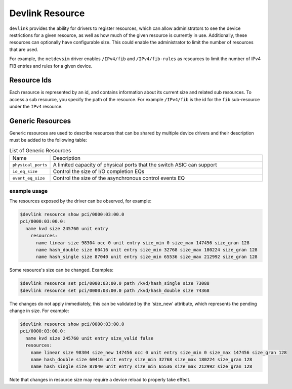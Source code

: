 .. SPDX-License-Identifier: GPL-2.0

================
Devlink Resource
================

``devlink`` provides the ability for drivers to register resources, which
can allow administrators to see the device restrictions for a given
resource, as well as how much of the given resource is currently
in use. Additionally, these resources can optionally have configurable size.
This could enable the administrator to limit the number of resources that
are used.

For example, the ``netdevsim`` driver enables ``/IPv4/fib`` and
``/IPv4/fib-rules`` as resources to limit the number of IPv4 FIB entries and
rules for a given device.

Resource Ids
============

Each resource is represented by an id, and contains information about its
current size and related sub resources. To access a sub resource, you
specify the path of the resource. For example ``/IPv4/fib`` is the id for
the ``fib`` sub-resource under the ``IPv4`` resource.

Generic Resources
=================

Generic resources are used to describe resources that can be shared by multiple
device drivers and their description must be added to the following table:

.. list-table:: List of Generic Resources
   :widths: 10 90

   * - Name
     - Description
   * - ``physical_ports``
     - A limited capacity of physical ports that the switch ASIC can support
   * - ``io_eq_size``
     - Control the size of I/O completion EQs
   * - ``event_eq_size``
     - Control the size of the asynchronous control events EQ

example usage
-------------

The resources exposed by the driver can be observed, for example:

.. code:: shell

    $devlink resource show pci/0000:03:00.0
    pci/0000:03:00.0:
      name kvd size 245760 unit entry
        resources:
          name linear size 98304 occ 0 unit entry size_min 0 size_max 147456 size_gran 128
          name hash_double size 60416 unit entry size_min 32768 size_max 180224 size_gran 128
          name hash_single size 87040 unit entry size_min 65536 size_max 212992 size_gran 128

Some resource's size can be changed. Examples:

.. code:: shell

    $devlink resource set pci/0000:03:00.0 path /kvd/hash_single size 73088
    $devlink resource set pci/0000:03:00.0 path /kvd/hash_double size 74368

The changes do not apply immediately, this can be validated by the 'size_new'
attribute, which represents the pending change in size. For example:

.. code:: shell

    $devlink resource show pci/0000:03:00.0
    pci/0000:03:00.0:
      name kvd size 245760 unit entry size_valid false
      resources:
        name linear size 98304 size_new 147456 occ 0 unit entry size_min 0 size_max 147456 size_gran 128
        name hash_double size 60416 unit entry size_min 32768 size_max 180224 size_gran 128
        name hash_single size 87040 unit entry size_min 65536 size_max 212992 size_gran 128

Note that changes in resource size may require a device reload to properly
take effect.

